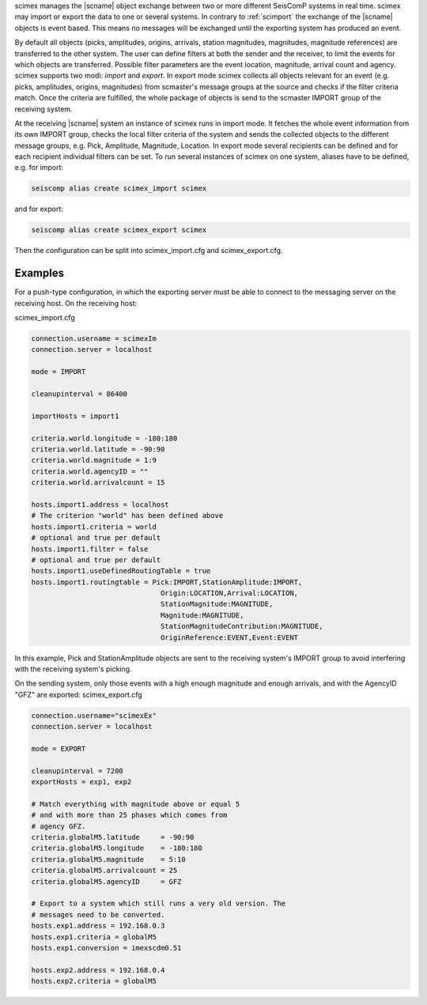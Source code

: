 scimex manages the |scname| object exchange between two or more different SeisComP systems in
real time. scimex may import or export the data to one or several systems. In
contrary to :ref:`scimport` the exchange of the |scname| objects is event based.
This means no messages will be exchanged until the exporting system has produced
an event.

By default all objects (picks, amplitudes, origins, arrivals, station
magnitudes, magnitudes, magnitude references) are transferred to the other
system. The user can define filters at both the sender and the receiver, to
limit the events for which objects are transferred. Possible filter parameters
are the event location, magnitude, arrival count and agency. scimex supports
two modi: *import* and *export*. In export mode scimex collects all objects
relevant for an event (e.g. picks, amplitudes, origins, magnitudes) from
scmaster's message groups at the source and checks if the filter criteria
match. Once the criteria are fulfilled, the whole package of objects is send
to the scmaster IMPORT group of the receiving system.

At the receiving |scname| system an instance of scimex runs in import mode. It
fetches the whole event information from its own IMPORT group, checks the local
filter criteria of the system and sends the collected objects to the different
message groups, e.g. Pick, Amplitude, Magnitude, Location. In export mode
several recipients can be defined and for each recipient individual filters
can be set. To run several instances of scimex on one system, aliases have to
be defined, e.g. for import:

.. code-block:: sh

   seiscomp alias create scimex_import scimex

and for export:

.. code-block:: sh

   seiscomp alias create scimex_export scimex

Then the configuration can be split into scimex_import.cfg and
scimex_export.cfg.


Examples
========

For a push-type configuration, in which the exporting server must be able to
connect to the messaging server on the receiving host. On the receiving host:

scimex_import.cfg

.. code-block:: sh

   connection.username = scimexIm
   connection.server = localhost

   mode = IMPORT

   cleanupinterval = 86400

   importHosts = import1

   criteria.world.longitude = -180:180
   criteria.world.latitude = -90:90
   criteria.world.magnitude = 1:9
   criteria.world.agencyID = ""
   criteria.world.arrivalcount = 15

   hosts.import1.address = localhost
   # The criterion "world" has been defined above
   hosts.import1.criteria = world
   # optional and true per default
   hosts.import1.filter = false
   # optional and true per default
   hosts.import1.useDefinedRoutingTable = true
   hosts.import1.routingtable = Pick:IMPORT,StationAmplitude:IMPORT,
                                  Origin:LOCATION,Arrival:LOCATION,
                                  StationMagnitude:MAGNITUDE,
                                  Magnitude:MAGNITUDE,
                                  StationMagnitudeContribution:MAGNITUDE,
                                  OriginReference:EVENT,Event:EVENT


In this example, Pick and StationAmplitude objects are sent to the
receiving system's IMPORT group to avoid interfering with the receiving system's
picking.

On the sending system, only those events with a high enough magnitude
and enough arrivals, and with the AgencyID "GFZ" are exported:
scimex_export.cfg

.. code-block:: sh

   connection.username="scimexEx"
   connection.server = localhost

   mode = EXPORT

   cleanupinterval = 7200
   exportHosts = exp1, exp2

   # Match everything with magnitude above or equal 5
   # and with more than 25 phases which comes from
   # agency GFZ.
   criteria.globalM5.latitude     = -90:90
   criteria.globalM5.longitude    = -180:180
   criteria.globalM5.magnitude    = 5:10
   criteria.globalM5.arrivalcount = 25
   criteria.globalM5.agencyID     = GFZ

   # Export to a system which still runs a very old version. The
   # messages need to be converted.
   hosts.exp1.address = 192.168.0.3
   hosts.exp1.criteria = globalM5
   hosts.exp1.conversion = imexscdm0.51

   hosts.exp2.address = 192.168.0.4
   hosts.exp2.criteria = globalM5
